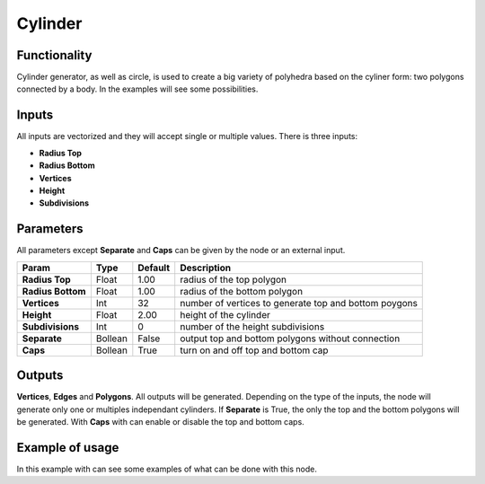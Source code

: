 Cylinder
========

Functionality
-------------

Cylinder generator, as well as circle, is used to create a big variety of polyhedra based on the cyliner form: two polygons connected by a body. In the examples will see some possibilities.

Inputs
------

All inputs are vectorized and they will accept single or multiple values.
There is three inputs:

- **Radius Top**
- **Radius Bottom**
- **Vertices**
- **Height**
- **Subdivisions**

Parameters
----------

All parameters except **Separate** and **Caps** can be given by the node or an external input.


+-------------------+---------------+-------------+--------------------------------------------------------+
| Param             | Type          | Default     | Description                                            |  
+===================+===============+=============+========================================================+
| **Radius Top**    | Float         | 1.00        | radius of the top polygon                              | 
+-------------------+---------------+-------------+--------------------------------------------------------+
| **Radius Bottom** | Float         | 1.00        | radius of the bottom polygon                           | 
+-------------------+---------------+-------------+--------------------------------------------------------+
| **Vertices**      | Int           | 32          | number of vertices to generate top and bottom poygons  |
+-------------------+---------------+-------------+--------------------------------------------------------+
| **Height**        | Float         | 2.00        | height of the cylinder                                 |
+-------------------+---------------+-------------+--------------------------------------------------------+
| **Subdivisions**  | Int           | 0           | number of the height subdivisions                      |
+-------------------+---------------+-------------+--------------------------------------------------------+
| **Separate**      | Bollean       | False       | output top and bottom polygons without connection      |
+-------------------+---------------+-------------+--------------------------------------------------------+
| **Caps**          | Bollean       | True        | turn on and off top and bottom cap                     |
+-------------------+---------------+-------------+--------------------------------------------------------+

Outputs
-------

**Vertices**, **Edges** and **Polygons**. 
All outputs will be generated. Depending on the type of the inputs, the node will generate only one or multiples independant cylinders.
If **Separate** is True, the only the top and the bottom polygons will be generated.
With **Caps** with can enable or disable the top and bottom caps.

Example of usage
----------------

.. image:: https://cloud.githubusercontent.com/assets/5990821/4186892/cb062d3e-3764-11e4-95c3-511fd668ce1e.png

In this example with can see some examples of what can be done with this node.
